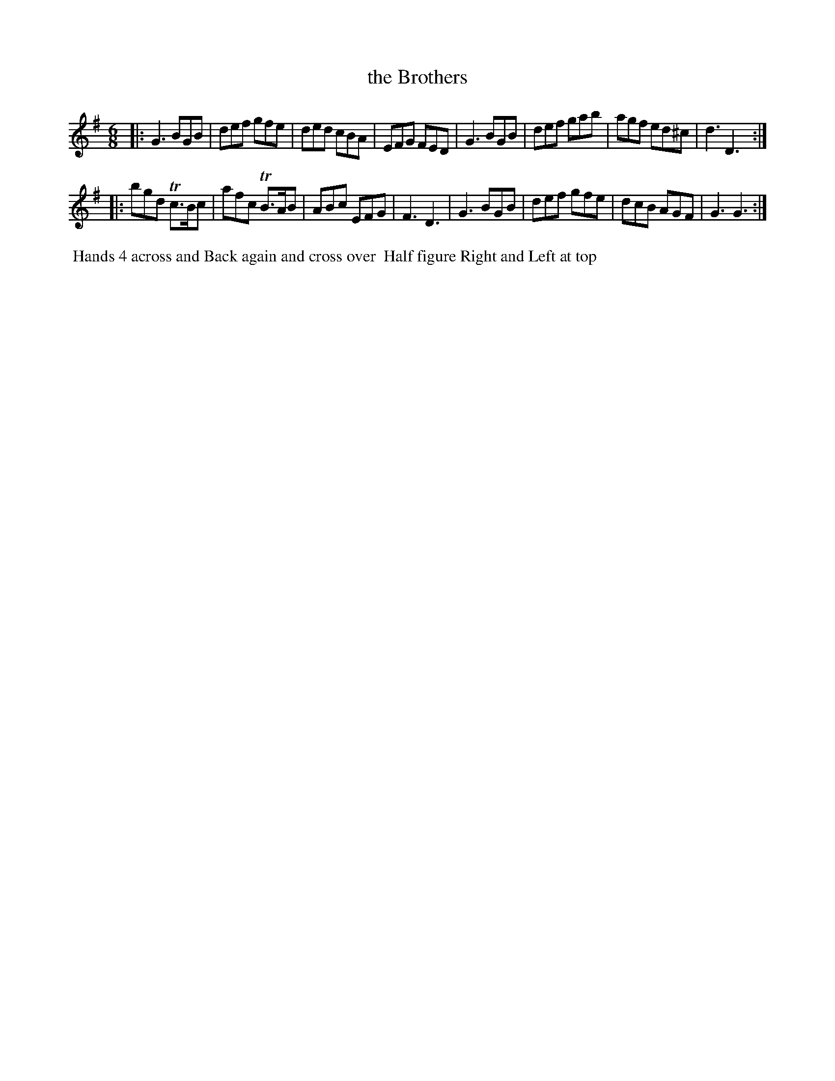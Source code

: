 X: 6
T: the Brothers
R: jig
M: 6/8
L: 1/8
Z: 2011 John Chambers <jc:trillian.mit.edu>
B: William Randall eds "Twenty Four Country Dances", London 1771, p.5
K: G
|: G3 BGB | def gfe | ded cBA | EFG FED |\
   G3 BGB | def gab | agf ed^c | d3 D3 :|
|: bgd Tc>Bc | afc TB>AB | ABc EFG | F3 D3 |\
   G3 BGB | def gfe | dcB AGF | G3 G3 :|
% - - - - - - - - - - - - - - - - - - - - - - - - -
%%begintext align
%% Hands 4 across and Back again and cross over
%% Half figure Right and Left at top
%%endtext
% - - - - - - - - - - - - - - - - - - - - - - - - -
